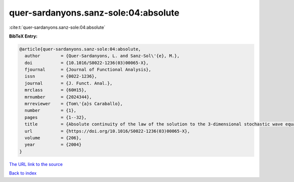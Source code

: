 quer-sardanyons.sanz-sole:04:absolute
=====================================

:cite:t:`quer-sardanyons.sanz-sole:04:absolute`

**BibTeX Entry:**

.. code-block:: bibtex

   @article{quer-sardanyons.sanz-sole:04:absolute,
     author        = {Quer-Sardanyons, L. and Sanz-Sol\'{e}, M.},
     doi           = {10.1016/S0022-1236(03)00065-X},
     fjournal      = {Journal of Functional Analysis},
     issn          = {0022-1236},
     journal       = {J. Funct. Anal.},
     mrclass       = {60H15},
     mrnumber      = {2024344},
     mrreviewer    = {Tom\'{a}s Caraballo},
     number        = {1},
     pages         = {1--32},
     title         = {Absolute continuity of the law of the solution to the 3-dimensional stochastic wave equation},
     url           = {https://doi.org/10.1016/S0022-1236(03)00065-X},
     volume        = {206},
     year          = {2004}
   }

`The URL link to the source <https://doi.org/10.1016/S0022-1236(03)00065-X>`__


`Back to index <../By-Cite-Keys.html>`__

